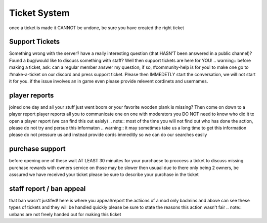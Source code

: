 Ticket System
=====

.. warning::
once a ticket is made it CANNOT be undone, be sure you have created the right ticket

Support Tickets 
------
Something wrong with the server? have a really interesting question (that HASN'T been answered in a public channel)? Found a bug/would like to discuss something with staff? 
Well then support tickets are here for YOU!
.. warning::
before making a ticket, ask: can a regular member answer my question, if so, #community-help is for you!
to make one go to #make-a-ticket on our discord and press support ticket.
Please then IMMEDETLY start the conversation, we will not start it for you.
if the issue involves an in game even please provide relevent cordinets and usernames.



player reports
----
joined one day and all your stuff just went boom or your favorite wooden plank is missing? Then come on down to a player report
player reports all you to communicate one on one with moderators
you DO NOT need to know who did it to open a player report (we can find this out eaisly)
.. note::
most of the time you will not find out who has done the action, please do not try and persue this informaton
.. warning::
it may sometimes take us a long time to get this information please do not pressure us and instead provide cords immeditly so we can do our searches easily 

purchase support
----
.. warning::
before opening one of these wait AT LEAST 30 minuites for your purchaese to proccess 
a ticket to discuss missing purchase rewards with owners
service on thsse may be slower then usuaal due to there only being 2 owners, be asssured we have received your ticket
please be sure to describe your purchase in the ticket

staff report / ban appeal
----
that ban wasn't justifed! 
here is where you appeal/report the actiions of a mod
only badmins and above can see these types of tickets and they will be handled quickly
please be sure to state the reasons this action wasn't fair
.. note::
unbans are not freely handed out for making this ticket 
